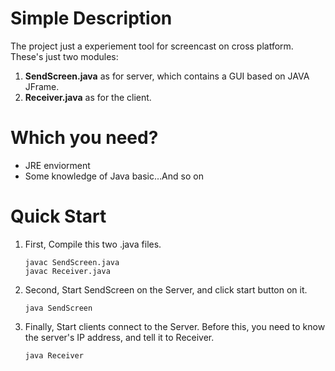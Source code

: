 * Simple Description
  The project just a experiement tool for screencast on cross platform.
  These's just two modules:
  1. *SendScreen.java* as for server, which contains a GUI based on JAVA JFrame.
  2. *Receiver.java* as for the client.

* Which you need?
  - JRE enviorment
  - Some knowledge of Java basic...And so on
  
* Quick Start
  1. First, Compile this two .java files.
     : javac SendScreen.java 
     : javac Receiver.java

  2. Second, Start SendScreen on the Server, and click start button on it.
     : java SendScreen
     
  3. Finally, Start clients connect to the Server. Before this, you need to know the server's IP address, and tell it to Receiver.
     : java Receiver
